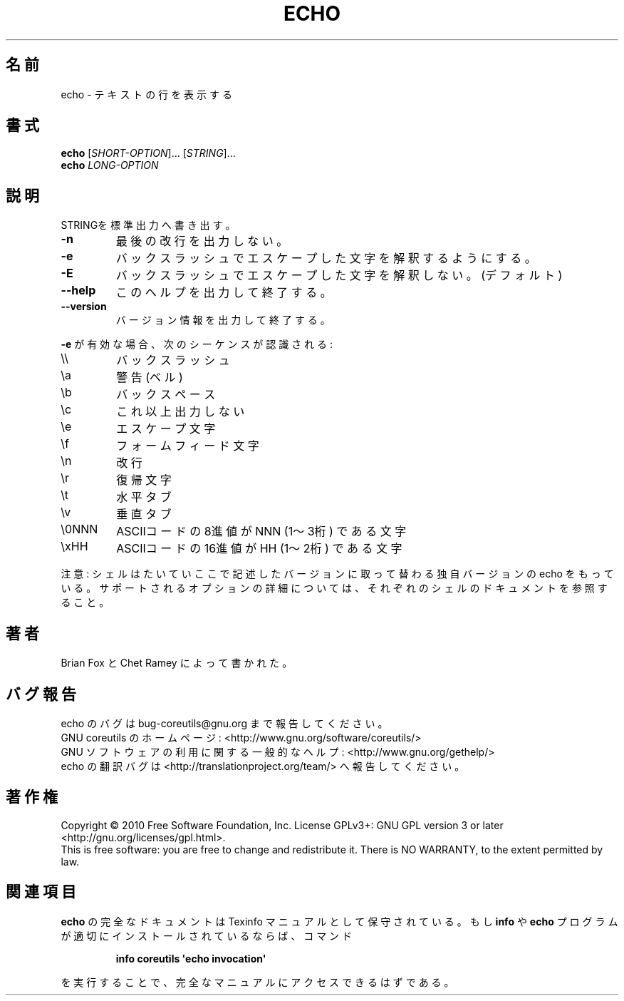 .\" DO NOT MODIFY THIS FILE!  It was generated by help2man 1.35.
.TH ECHO "1" "April 2010" "GNU coreutils 8.5" "User Commands"
.\"O .SH NAME
.SH 名前
.\"O echo \- display a line of text
echo \- テキストの行を表示する
.\"O .SH SYNOPSIS
.SH 書式
.B echo
[\fISHORT-OPTION\fR]... [\fISTRING\fR]...
.br
.B echo
\fILONG-OPTION\fR
.\"O .SH DESCRIPTION
.SH 説明
.\" Add any additional description here
.PP
.\"O Echo the STRING(s) to standard output.
STRINGを標準出力へ書き出す。
.TP
\fB\-n\fR
.\"O do not output the trailing newline
最後の改行を出力しない。
.TP
\fB\-e\fR
.\"O enable interpretation of backslash escapes
バックスラッシュでエスケープした文字を解釈するようにする。
.TP
\fB\-E\fR
.\"O disable interpretation of backslash escapes (default)
バックスラッシュでエスケープした文字を解釈しない。(デフォルト)
.TP
\fB\-\-help\fR
.\"O display this help and exit
このヘルプを出力して終了する。
.TP
\fB\-\-version\fR
.\"O output version information and exit
バージョン情報を出力して終了する。
.PP
.\"O If \fB\-e\fR is in effect, the following sequences are recognized:
\fB\-e\fR が有効な場合、次のシーケンスが認識される:
.TP
\e\e
.\"O backslash
バックスラッシュ
.TP
\ea
.\"O alert (BEL)
警告 (ベル)
.TP
\eb
.\"O backspace
バックスペース
.TP
\ec
.\"O produce no further output
これ以上出力しない
.TP
\ee
.\"O escape
エスケープ文字
.TP
\ef
.\"O form feed
フォームフィード文字
.TP
\en
.\"O new line
改行
.TP
\er
.\"O carriage return
復帰文字
.TP
\et
.\"O horizontal tab
水平タブ
.TP
\ev
.\"O vertical tab
垂直タブ
.TP
\e0NNN
.\"O byte with octal value NNN (1 to 3 digits)
ASCIIコードの8進値が NNN (1〜3桁) である文字
.TP
\exHH
.\"O byte with hexadecimal value HH (1 to 2 digits)
ASCIIコードの16進値が HH (1〜2桁) である文字
.PP
.\"O NOTE: your shell may have its own version of echo, which usually supersedes
.\"O the version described here.  Please refer to your shell's documentation
.\"O for details about the options it supports.
注意: シェルはたいていここで記述したバージョンに取って替わる独自バージョンの echo をもっている。
サポートされるオプションの詳細については、それぞれのシェルのドキュメントを参照すること。
.\"O .SH AUTHOR
.SH 著者
.\"O Written by Brian Fox and Chet Ramey.
Brian Fox と Chet Ramey によって書かれた。
.\"O .SH "REPORTING BUGS"
.SH バグ報告
.\"O Report echo bugs to bug\-coreutils@gnu.org
echo のバグは bug\-coreutils@gnu.org まで報告してください。
.br
.\"O GNU coreutils home page: <http://www.gnu.org/software/coreutils/>
GNU coreutils のホームページ: <http://www.gnu.org/software/coreutils/>
.br
.\"O General help using GNU software: <http://www.gnu.org/gethelp/>
GNU ソフトウェアの利用に関する一般的なヘルプ: <http://www.gnu.org/gethelp/>
.br
.\"O Report echo translation bugs to <http://translationproject.org/team/>
echo の翻訳バグは <http://translationproject.org/team/> へ報告してください。
.\"O .SH COPYRIGHT
.SH 著作権
Copyright \(co 2010 Free Software Foundation, Inc.
License GPLv3+: GNU GPL version 3 or later <http://gnu.org/licenses/gpl.html>.
.br
This is free software: you are free to change and redistribute it.
There is NO WARRANTY, to the extent permitted by law.
.\"O .SH "SEE ALSO"
.SH 関連項目
.\"O The full documentation for
.\"O .B echo
.\"O is maintained as a Texinfo manual.  If the
.\"O .B info
.\"O and
.\"O .B echo
.\"O programs are properly installed at your site, the command
.\"O .IP
.\"O .B info coreutils \(aqecho invocation\(aq
.\"O .PP
.\"O should give you access to the complete manual.
.B echo
の完全なドキュメントは Texinfo マニュアルとして保守されている。もし
.B info
や
.B echo
プログラムが適切にインストールされているならば、コマンド
.IP
.B info coreutils \(aqecho invocation\(aq
.PP
を実行することで、完全なマニュアルにアクセスできるはずである。
